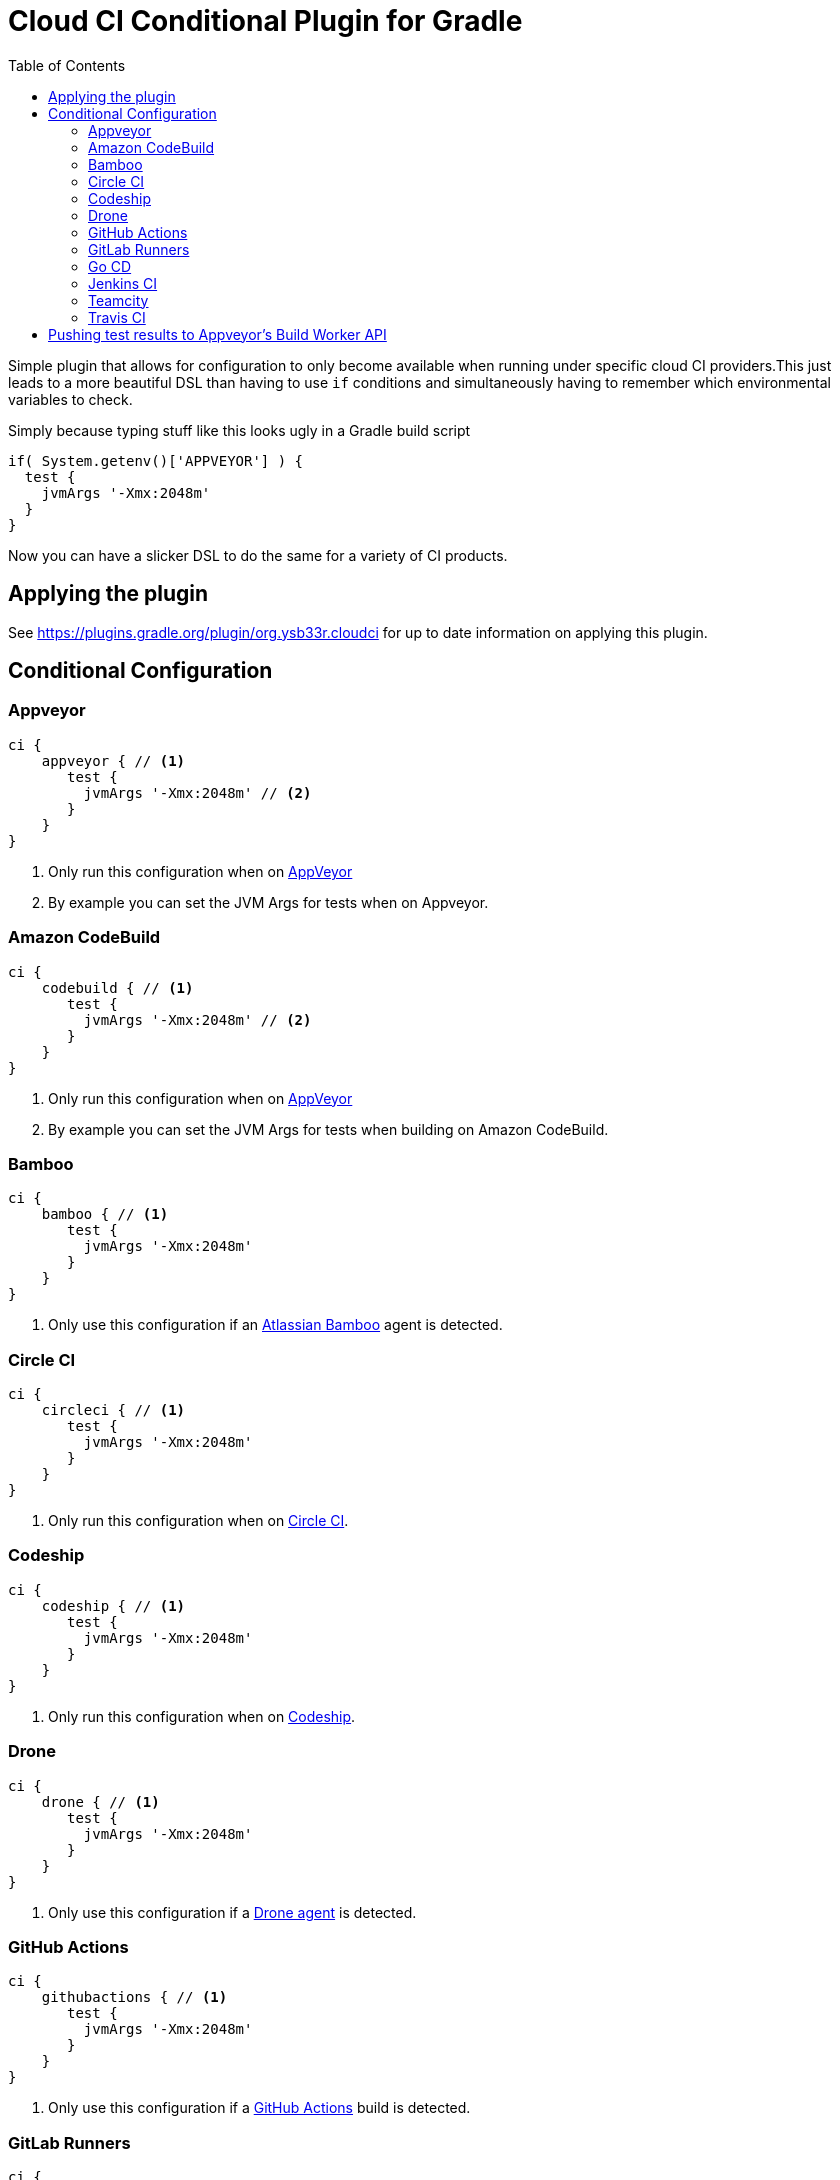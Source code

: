 = Cloud CI Conditional Plugin for Gradle
:toc:

Simple plugin that allows for configuration to only become available when
  running under specific cloud CI providers.This just leads to a more beautiful
  DSL than having to use `if` conditions and simultaneously having to remember
  which environmental variables to check.

Simply because typing stuff like this looks ugly in a Gradle build script

[source,groovy]
----
if( System.getenv()['APPVEYOR'] ) {
  test {
    jvmArgs '-Xmx:2048m'
  }
}
----

Now you can have a slicker DSL to do the same for a variety of CI products.

== Applying the plugin

See https://plugins.gradle.org/plugin/org.ysb33r.cloudci for up to date information
on applying this plugin.

== Conditional Configuration

=== Appveyor

[source,groovy]
----
ci {
    appveyor { // <1>
       test {
         jvmArgs '-Xmx:2048m' // <2>
       }
    }
}
----
<1> Only run this configuration when on https://ci.appveyor.com[AppVeyor]
<2> By example you can set the JVM Args for tests when on Appveyor.

=== Amazon CodeBuild

[source,groovy]
----
ci {
    codebuild { // <1>
       test {
         jvmArgs '-Xmx:2048m' // <2>
       }
    }
}
----
<1> Only run this configuration when on https://docs.aws.amazon.com/codebuild/latest/userguide/welcome.html[AppVeyor]
<2> By example you can set the JVM Args for tests when building on Amazon CodeBuild.

=== Bamboo

[source,groovy]
----
ci {
    bamboo { // <1>
       test {
         jvmArgs '-Xmx:2048m'
       }
    }
}
----
<1> Only use this configuration if an https://www.atlassian.com/software/bamboo[Atlassian Bamboo] agent is detected.

=== Circle CI

[source,groovy]
----
ci {
    circleci { // <1>
       test {
         jvmArgs '-Xmx:2048m'
       }
    }
}
----
<1> Only run this configuration when on https://circleci.com[Circle CI].

=== Codeship

[source,groovy]
----
ci {
    codeship { // <1>
       test {
         jvmArgs '-Xmx:2048m'
       }
    }
}
----
<1> Only run this configuration when on https://codeship.com/[Codeship].

=== Drone

[source,groovy]
----
ci {
    drone { // <1>
       test {
         jvmArgs '-Xmx:2048m'
       }
    }
}
----
<1> Only use this configuration if a https://drone.io[Drone agent] is detected.

=== GitHub Actions

[source,groovy]
----
ci {
    githubactions { // <1>
       test {
         jvmArgs '-Xmx:2048m'
       }
    }
}
----
<1> Only use this configuration if a https://help.github.com/en/actions/automating-your-workflow-with-github-actions[GitHub Actions] build is detected.

=== GitLab Runners

[source,groovy]
----
ci {
    gitlabci { // <1>
       test {
         jvmArgs '-Xmx:2048m'
       }
    }
}
----
<1> Only use this configuration if a https://gitlab.com[GitLab runner] is detected.

=== Go CD

[source,groovy]
----
ci {
    gocd { // <1>
       test {
         jvmArgs '-Xmx:2048m'
       }
    }
}
----
<1> Only run this configuration when on https://www.gocd.org/[Go CD].

=== Jenkins CI

[source,groovy]
----
ci {
    jenkinsci { // <1>
       test {
         jvmArgs '-Xmx:2048m'
       }
    }
}
----
<1> Only run this configuration when on a https://jenkins.io/index.html[Jenkins CI] server.

=== Teamcity

[source,groovy]
----
ci {
    travisci { // <1>
       test {
         jvmArgs '-Xmx:2048m'
       }
    }
}
----
<1> Only run this configuration when on https://www.jetbrains.com/teamcity[Jetbrains Teamcity]

=== Travis CI

[source,groovy]
----
ci {
    travisci { // <1>
       test {
         jvmArgs '-Xmx:2048m'
       }
    }
}
----
<1> Only run this configuration when on https://travis-ci.org[Travis CI]

.Any supported CI
[source,groovy]
----
ci {
    any_ci { // <1>
       test {
         jvmArgs '-Xmx:2048m'
       }
    }
}
----
<1> Run this configuration if executed under any of the supported CI environments. Use `any_ci`, as the use of `any` from previous releases is deprecated).

.No CI
[source,groovy]
----
ci {
    no_ci { // <1>
       test {
         jvmArgs '-Xmx:2048m'
       }
    }
}
----
<1> Only run this configuration if none of the supported CI environments are detected.

== Pushing test results to Appveyor's Build Worker API

If you have any tasks based up on the Gradle `Test` class, you can have the test results pushed in real time via the Build Worker API. All you need to do is

[source,groovy]
----
plugins {
  id 'org.ysb33r.cloudci.appveyor.testreporter' version '<VERSION>' // <1>
}
----
<1> See https://plugins.gradle.org/plugin/org.ysb33r.cloudci.appveyor.testreporter for up to date information
    on applying this plugin.

Now when you run your tests the results will be posted when your build runs on Appveyor.

Currently only the `Test` task type is supported, which will cover most cases for JVM projects.
